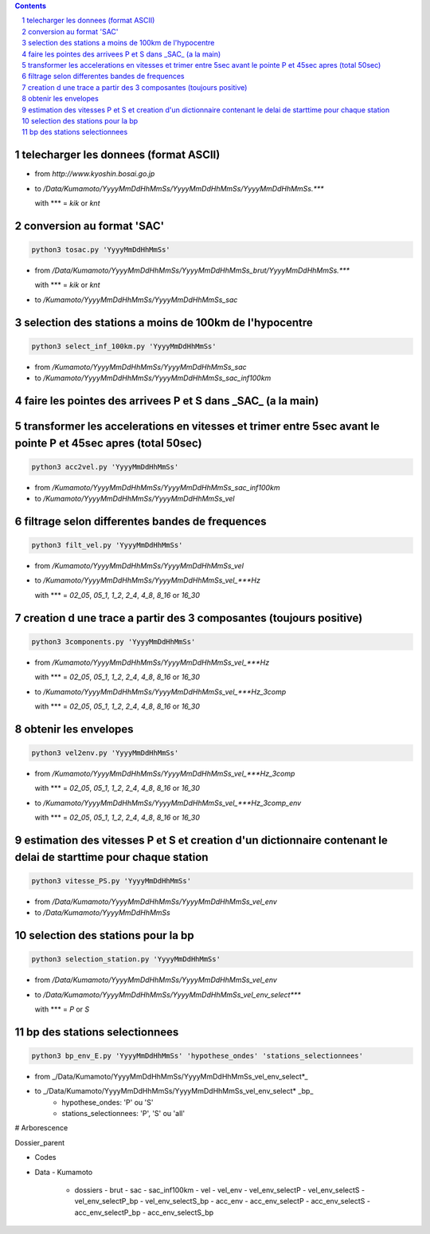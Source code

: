 .. contents::

.. section-numbering::

telecharger les donnees (format ASCII)
--------------------------------------

- from *http://www.kyoshin.bosai.go.jp*
- to */Data/Kumamoto/YyyyMmDdHhMmSs/YyyyMmDdHhMmSs/YyyyMmDdHhMmSs.****

  with *** = *kik* or *knt*

conversion au format 'SAC'
--------------------------

.. code-block:: python3

    python3 tosac.py 'YyyyMmDdHhMmSs'

- from */Data/Kumamoto/YyyyMmDdHhMmSs/YyyyMmDdHhMmSs_brut/YyyyMmDdHhMmSs.****

  with *** = *kik* or *knt*

- to */Kumamoto/YyyyMmDdHhMmSs/YyyyMmDdHhMmSs_sac*

selection des stations a moins de 100km de l'hypocentre
-------------------------------------------------------

.. code-block:: python3

    python3 select_inf_100km.py 'YyyyMmDdHhMmSs'

- from */Kumamoto/YyyyMmDdHhMmSs/YyyyMmDdHhMmSs_sac*
- to */Kumamoto/YyyyMmDdHhMmSs/YyyyMmDdHhMmSs_sac_inf100km*

faire les pointes des arrivees P et S dans _SAC_ (a la main)
------------------------------------------------------------

transformer les accelerations en vitesses et trimer entre 5sec avant le pointe P et 45sec apres (total 50sec)
-------------------------------------------------------------------------------------------------------------

.. code-block:: python3

    python3 acc2vel.py 'YyyyMmDdHhMmSs' 

- from */Kumamoto/YyyyMmDdHhMmSs/YyyyMmDdHhMmSs_sac_inf100km*
- to */Kumamoto/YyyyMmDdHhMmSs/YyyyMmDdHhMmSs_vel*

filtrage selon differentes bandes de frequences
-----------------------------------------------

.. code-block:: python3

    python3 filt_vel.py 'YyyyMmDdHhMmSs'

- from */Kumamoto/YyyyMmDdHhMmSs/YyyyMmDdHhMmSs_vel*
- to */Kumamoto/YyyyMmDdHhMmSs/YyyyMmDdHhMmSs_vel_***Hz*

  with *** = *02_05*, *05_1*, *1_2*, *2_4*, *4_8*, *8_16* or *16_30*

creation d une trace a partir des 3 composantes (toujours positive)
-------------------------------------------------------------------

.. code-block:: python3

    python3 3components.py 'YyyyMmDdHhMmSs'

- from */Kumamoto/YyyyMmDdHhMmSs/YyyyMmDdHhMmSs_vel_***Hz*

  with *** = *02_05*, *05_1*, *1_2*, *2_4*, *4_8*, *8_16* or *16_30*

- to */Kumamoto/YyyyMmDdHhMmSs/YyyyMmDdHhMmSs_vel_***Hz_3comp*

  with *** = *02_05*, *05_1*, *1_2*, *2_4*, *4_8*, *8_16* or *16_30*

obtenir les envelopes
---------------------

.. code-block:: python3

    python3 vel2env.py 'YyyyMmDdHhMmSs'

- from */Kumamoto/YyyyMmDdHhMmSs/YyyyMmDdHhMmSs_vel_***Hz_3comp*

  with *** = *02_05*, *05_1*, *1_2*, *2_4*, *4_8*, *8_16* or *16_30*

- to */Kumamoto/YyyyMmDdHhMmSs/YyyyMmDdHhMmSs_vel_***Hz_3comp_env*

  with *** = *02_05*, *05_1*, *1_2*, *2_4*, *4_8*, *8_16* or *16_30*

estimation des vitesses P et S et creation d'un dictionnaire contenant le delai de starttime pour chaque station
----------------------------------------------------------------------------------------------------------------

.. code-block:: python3

    python3 vitesse_PS.py 'YyyyMmDdHhMmSs'

- from */Data/Kumamoto/YyyyMmDdHhMmSs/YyyyMmDdHhMmSs_vel_env*
- to */Data/Kumamoto/YyyyMmDdHhMmSs*

selection des stations pour la bp
---------------------------------

.. code-block:: python3

    python3 selection_station.py 'YyyyMmDdHhMmSs'

- from */Data/Kumamoto/YyyyMmDdHhMmSs/YyyyMmDdHhMmSs_vel_env*
- to */Data/Kumamoto/YyyyMmDdHhMmSs/YyyyMmDdHhMmSs_vel_env_select****

  with *** = *P* or *S*

bp des stations selectionnees
-----------------------------

.. code-block:: python3

    python3 bp_env_E.py 'YyyyMmDdHhMmSs' 'hypothese_ondes' 'stations_selectionnees'

- from _/Data/Kumamoto/YyyyMmDdHhMmSs/YyyyMmDdHhMmSs_vel_env_select*_
- to _/Data/Kumamoto/YyyyMmDdHhMmSs/YyyyMmDdHhMmSs_vel_env_select* _bp_
   - hypothese_ondes: 'P' ou 'S'
   - stations_selectionnees: 'P', 'S' ou 'all'

# Arborescence

Dossier_parent

- Codes
- Data
  - Kumamoto
    - dossiers
      - brut
      - sac
      - sac_inf100km
      - vel
      - vel_env
      - vel_env_selectP
      - vel_env_selectS
      - vel_env_selectP_bp
      - vel_env_selectS_bp
      - acc_env
      - acc_env_selectP
      - acc_env_selectS
      - acc_env_selectP_bp
      - acc_env_selectS_bp












